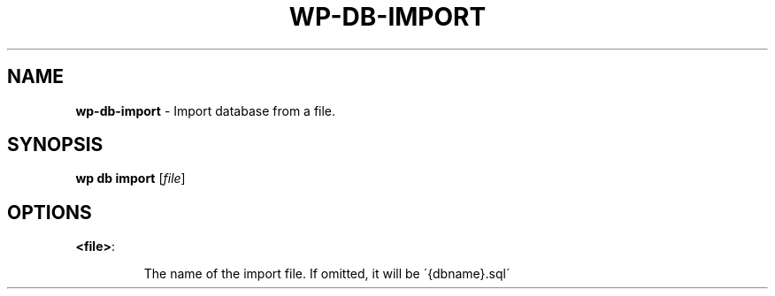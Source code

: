 .\" generated with Ronn/v0.7.3
.\" http://github.com/rtomayko/ronn/tree/0.7.3
.
.TH "WP\-DB\-IMPORT" "1" "" "WP-CLI"
.
.SH "NAME"
\fBwp\-db\-import\fR \- Import database from a file\.
.
.SH "SYNOPSIS"
\fBwp db import\fR [\fIfile\fR]
.
.SH "OPTIONS"
.
.TP
\fB<file>\fR:
.
.IP
The name of the import file\. If omitted, it will be \'{dbname}\.sql\'

